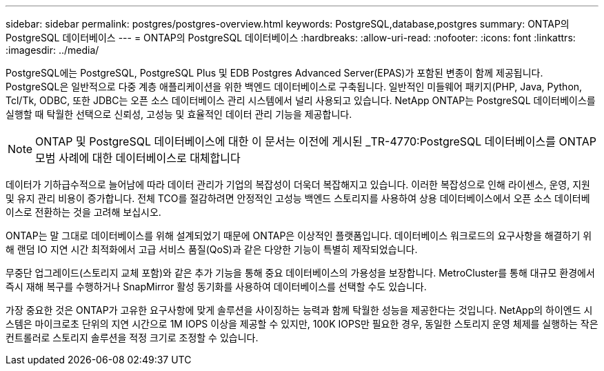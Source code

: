 ---
sidebar: sidebar 
permalink: postgres/postgres-overview.html 
keywords: PostgreSQL,database,postgres 
summary: ONTAP의 PostgreSQL 데이터베이스 
---
= ONTAP의 PostgreSQL 데이터베이스
:hardbreaks:
:allow-uri-read: 
:nofooter: 
:icons: font
:linkattrs: 
:imagesdir: ../media/


[role="lead"]
PostgreSQL에는 PostgreSQL, PostgreSQL Plus 및 EDB Postgres Advanced Server(EPAS)가 포함된 변종이 함께 제공됩니다. PostgreSQL은 일반적으로 다중 계층 애플리케이션을 위한 백엔드 데이터베이스로 구축됩니다. 일반적인 미들웨어 패키지(PHP, Java, Python, Tcl/Tk, ODBC, 또한 JDBC는 오픈 소스 데이터베이스 관리 시스템에서 널리 사용되고 있습니다. NetApp ONTAP는 PostgreSQL 데이터베이스를 실행할 때 탁월한 선택으로 신뢰성, 고성능 및 효율적인 데이터 관리 기능을 제공합니다.


NOTE: ONTAP 및 PostgreSQL 데이터베이스에 대한 이 문서는 이전에 게시된 _TR-4770:PostgreSQL 데이터베이스를 ONTAP 모범 사례에 대한 데이터베이스로 대체합니다

데이터가 기하급수적으로 늘어남에 따라 데이터 관리가 기업의 복잡성이 더욱더 복잡해지고 있습니다. 이러한 복잡성으로 인해 라이센스, 운영, 지원 및 유지 관리 비용이 증가합니다. 전체 TCO를 절감하려면 안정적인 고성능 백엔드 스토리지를 사용하여 상용 데이터베이스에서 오픈 소스 데이터베이스로 전환하는 것을 고려해 보십시오.

ONTAP는 말 그대로 데이터베이스를 위해 설계되었기 때문에 ONTAP은 이상적인 플랫폼입니다. 데이터베이스 워크로드의 요구사항을 해결하기 위해 랜덤 IO 지연 시간 최적화에서 고급 서비스 품질(QoS)과 같은 다양한 기능이 특별히 제작되었습니다.

무중단 업그레이드(스토리지 교체 포함)와 같은 추가 기능을 통해 중요 데이터베이스의 가용성을 보장합니다. MetroCluster를 통해 대규모 환경에서 즉시 재해 복구를 수행하거나 SnapMirror 활성 동기화를 사용하여 데이터베이스를 선택할 수도 있습니다.

가장 중요한 것은 ONTAP가 고유한 요구사항에 맞게 솔루션을 사이징하는 능력과 함께 탁월한 성능을 제공한다는 것입니다. NetApp의 하이엔드 시스템은 마이크로초 단위의 지연 시간으로 1M IOPS 이상을 제공할 수 있지만, 100K IOPS만 필요한 경우, 동일한 스토리지 운영 체제를 실행하는 작은 컨트롤러로 스토리지 솔루션을 적정 크기로 조정할 수 있습니다.
